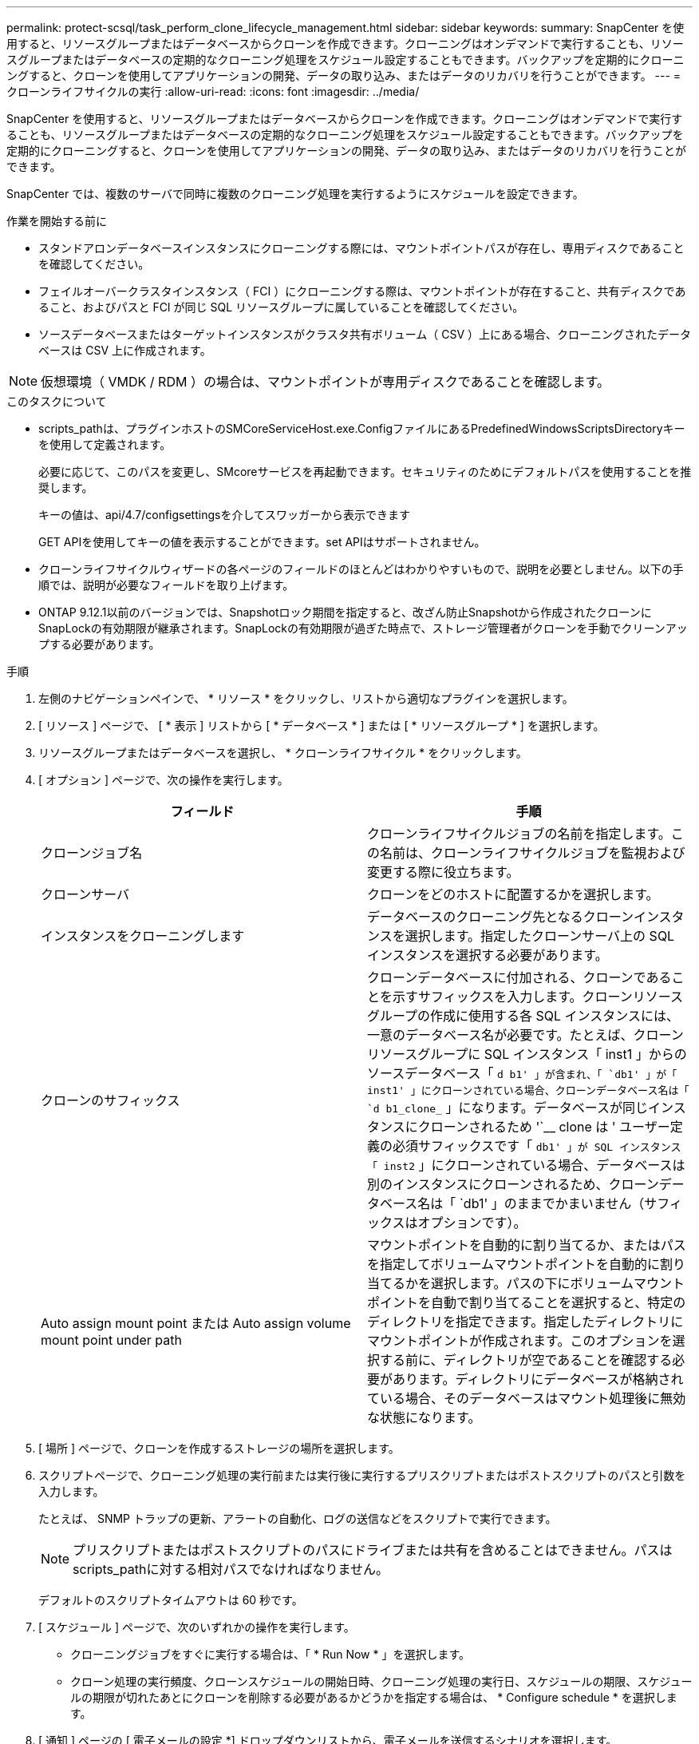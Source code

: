 ---
permalink: protect-scsql/task_perform_clone_lifecycle_management.html 
sidebar: sidebar 
keywords:  
summary: SnapCenter を使用すると、リソースグループまたはデータベースからクローンを作成できます。クローニングはオンデマンドで実行することも、リソースグループまたはデータベースの定期的なクローニング処理をスケジュール設定することもできます。バックアップを定期的にクローニングすると、クローンを使用してアプリケーションの開発、データの取り込み、またはデータのリカバリを行うことができます。 
---
= クローンライフサイクルの実行
:allow-uri-read: 
:icons: font
:imagesdir: ../media/


[role="lead"]
SnapCenter を使用すると、リソースグループまたはデータベースからクローンを作成できます。クローニングはオンデマンドで実行することも、リソースグループまたはデータベースの定期的なクローニング処理をスケジュール設定することもできます。バックアップを定期的にクローニングすると、クローンを使用してアプリケーションの開発、データの取り込み、またはデータのリカバリを行うことができます。

SnapCenter では、複数のサーバで同時に複数のクローニング処理を実行するようにスケジュールを設定できます。

.作業を開始する前に
* スタンドアロンデータベースインスタンスにクローニングする際には、マウントポイントパスが存在し、専用ディスクであることを確認してください。
* フェイルオーバークラスタインスタンス（ FCI ）にクローニングする際は、マウントポイントが存在すること、共有ディスクであること、およびパスと FCI が同じ SQL リソースグループに属していることを確認してください。
* ソースデータベースまたはターゲットインスタンスがクラスタ共有ボリューム（ CSV ）上にある場合、クローニングされたデータベースは CSV 上に作成されます。



NOTE: 仮想環境（ VMDK / RDM ）の場合は、マウントポイントが専用ディスクであることを確認します。

.このタスクについて
* scripts_pathは、プラグインホストのSMCoreServiceHost.exe.ConfigファイルにあるPredefinedWindowsScriptsDirectoryキーを使用して定義されます。
+
必要に応じて、このパスを変更し、SMcoreサービスを再起動できます。セキュリティのためにデフォルトパスを使用することを推奨します。

+
キーの値は、api/4.7/configsettingsを介してスワッガーから表示できます

+
GET APIを使用してキーの値を表示することができます。set APIはサポートされません。

* クローンライフサイクルウィザードの各ページのフィールドのほとんどはわかりやすいもので、説明を必要としません。以下の手順では、説明が必要なフィールドを取り上げます。
* ONTAP 9.12.1以前のバージョンでは、Snapshotロック期間を指定すると、改ざん防止Snapshotから作成されたクローンにSnapLockの有効期限が継承されます。SnapLockの有効期限が過ぎた時点で、ストレージ管理者がクローンを手動でクリーンアップする必要があります。


.手順
. 左側のナビゲーションペインで、 * リソース * をクリックし、リストから適切なプラグインを選択します。
. [ リソース ] ページで、 [ * 表示 ] リストから [ * データベース * ] または [ * リソースグループ * ] を選択します。
. リソースグループまたはデータベースを選択し、 * クローンライフサイクル * をクリックします。
. [ オプション ] ページで、次の操作を実行します。
+
|===
| フィールド | 手順 


 a| 
クローンジョブ名
 a| 
クローンライフサイクルジョブの名前を指定します。この名前は、クローンライフサイクルジョブを監視および変更する際に役立ちます。



 a| 
クローンサーバ
 a| 
クローンをどのホストに配置するかを選択します。



 a| 
インスタンスをクローニングします
 a| 
データベースのクローニング先となるクローンインスタンスを選択します。指定したクローンサーバ上の SQL インスタンスを選択する必要があります。



 a| 
クローンのサフィックス
 a| 
クローンデータベースに付加される、クローンであることを示すサフィックスを入力します。クローンリソースグループの作成に使用する各 SQL インスタンスには、一意のデータベース名が必要です。たとえば、クローンリソースグループに SQL インスタンス「 inst1 」からのソースデータベース「 `d b1' 」が含まれ、「 `db1' 」が「 inst1' 」にクローンされている場合、クローンデータベース名は「 `d b1_clone_` 」になります。データベースが同じインスタンスにクローンされるため '`__ clone は ' ユーザー定義の必須サフィックスです「 `db1' 」が SQL インスタンス「 inst2` 」にクローンされている場合、データベースは別のインスタンスにクローンされるため、クローンデータベース名は「 `db1' 」のままでかまいません（サフィックスはオプションです）。



 a| 
Auto assign mount point または Auto assign volume mount point under path
 a| 
マウントポイントを自動的に割り当てるか、またはパスを指定してボリュームマウントポイントを自動的に割り当てるかを選択します。パスの下にボリュームマウントポイントを自動で割り当てることを選択すると、特定のディレクトリを指定できます。指定したディレクトリにマウントポイントが作成されます。このオプションを選択する前に、ディレクトリが空であることを確認する必要があります。ディレクトリにデータベースが格納されている場合、そのデータベースはマウント処理後に無効な状態になります。

|===
. [ 場所 ] ページで、クローンを作成するストレージの場所を選択します。
. スクリプトページで、クローニング処理の実行前または実行後に実行するプリスクリプトまたはポストスクリプトのパスと引数を入力します。
+
たとえば、 SNMP トラップの更新、アラートの自動化、ログの送信などをスクリプトで実行できます。

+

NOTE: プリスクリプトまたはポストスクリプトのパスにドライブまたは共有を含めることはできません。パスはscripts_pathに対する相対パスでなければなりません。

+
デフォルトのスクリプトタイムアウトは 60 秒です。

. [ スケジュール ] ページで、次のいずれかの操作を実行します。
+
** クローニングジョブをすぐに実行する場合は、「 * Run Now * 」を選択します。
** クローン処理の実行頻度、クローンスケジュールの開始日時、クローニング処理の実行日、スケジュールの期限、スケジュールの期限が切れたあとにクローンを削除する必要があるかどうかを指定する場合は、 * Configure schedule * を選択します。


. [ 通知 ] ページの [ 電子メールの設定 *] ドロップダウンリストから、電子メールを送信するシナリオを選択します。
+
また、送信者と受信者の E メールアドレス、および E メールの件名を指定する必要があります。実行したクローン処理のレポートを添付する場合は、 * ジョブレポートの添付 * を選択します。

+

NOTE: E メール通知を利用する場合は、 GUI または PowerShell コマンド Set-SmtpServer を使用して、 SMTP サーバの詳細を指定しておく必要があります。

+
EMS については、を参照してください https://docs.netapp.com/us-en/snapcenter/admin/concept_manage_ems_data_collection.html["EMS データ収集を管理します"]

. 概要を確認し、 [ 完了 ] をクリックします。


クローニング処理は、 * Monitor * > * Jobs * ページで監視する必要があります。
